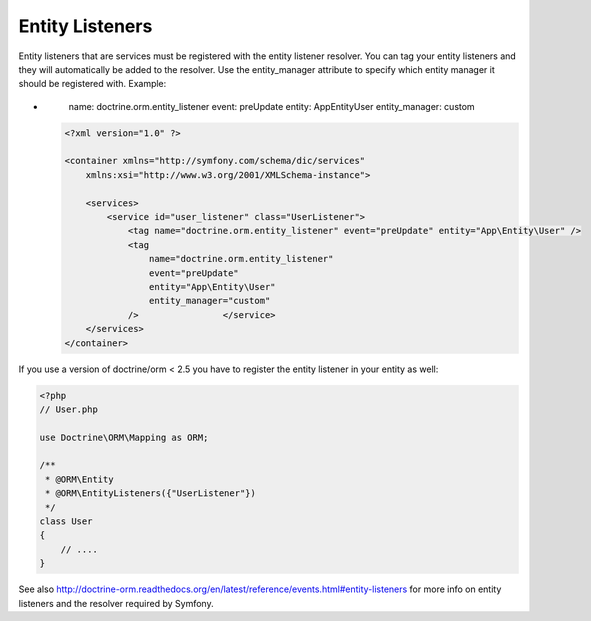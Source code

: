 Entity Listeners
================

Entity listeners that are services must be registered with the entity
listener resolver. You can tag your entity listeners and they will automatically
be added to the resolver. Use the entity_manager attribute to specify which
entity manager it should be registered with. Example:

.. configuration-block::

    .. code-block:: yaml

        services:
            user_listener:
                class: \UserListener
                tags:
                    - { name: doctrine.orm.entity_listener }
-
                        name: doctrine.orm.entity_listener
                        event: preUpdate
                        entity: App\Entity\User
                        entity_manager: custom
    .. code-block:: xml

        <?xml version="1.0" ?>

        <container xmlns="http://symfony.com/schema/dic/services"
            xmlns:xsi="http://www.w3.org/2001/XMLSchema-instance">

            <services>
                <service id="user_listener" class="UserListener">
                    <tag name="doctrine.orm.entity_listener" event="preUpdate" entity="App\Entity\User" />
                    <tag
                        name="doctrine.orm.entity_listener"
                        event="preUpdate"
                        entity="App\Entity\User"
                        entity_manager="custom"
                    />                </service>
            </services>
        </container>

If you use a version of doctrine/orm < 2.5 you have to register the entity listener in your entity as well:

.. code-block:: php

    <?php
    // User.php

    use Doctrine\ORM\Mapping as ORM;

    /**
     * @ORM\Entity
     * @ORM\EntityListeners({"UserListener"})
     */
    class User
    {
        // ....
    }

See also
http://doctrine-orm.readthedocs.org/en/latest/reference/events.html#entity-listeners
for more info on entity listeners and the resolver required by Symfony.
